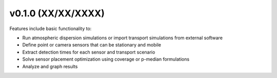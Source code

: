 v0.1.0 (XX/XX/XXXX)
-----------------------

Features include basic functionality to:

* Run atmospheric dispersion simulations or import transport simulations from external software
* Define point or camera sensors that can be stationary and mobile
* Extract detection times for each sensor and transport scenario
* Solve sensor placement optimization using coverage or p-median formulations
* Analyze and graph results
